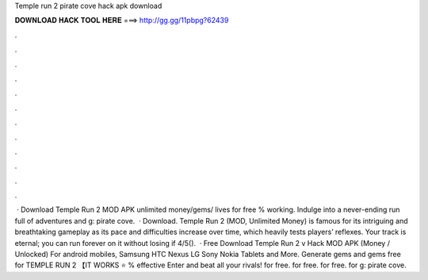 Temple run 2 pirate cove hack apk download

𝐃𝐎𝐖𝐍𝐋𝐎𝐀𝐃 𝐇𝐀𝐂𝐊 𝐓𝐎𝐎𝐋 𝐇𝐄𝐑𝐄 ===> http://gg.gg/11pbpg?62439

.

.

.

.

.

.

.

.

.

.

.

.

 · Download Temple Run 2 MOD APK unlimited money/gems/ lives for free % working. Indulge into a never-ending run full of adventures and g: pirate cove.  · Download. Temple Run 2 (MOD, Unlimited Money) is famous for its intriguing and breathtaking gameplay as its pace and difficulties increase over time, which heavily tests players’ reflexes. Your track is eternal; you can run forever on it without losing if 4/5().  · Free Download Temple Run 2 v Hack MOD APK (Money / Unlocked) For android mobiles, Samsung HTC Nexus LG Sony Nokia Tablets and More. Generate gems and gems free for TEMPLE RUN 2 【IT WORKS ⭐ % effective Enter and beat all your rivals! for free. for free. for free. for g: pirate cove.